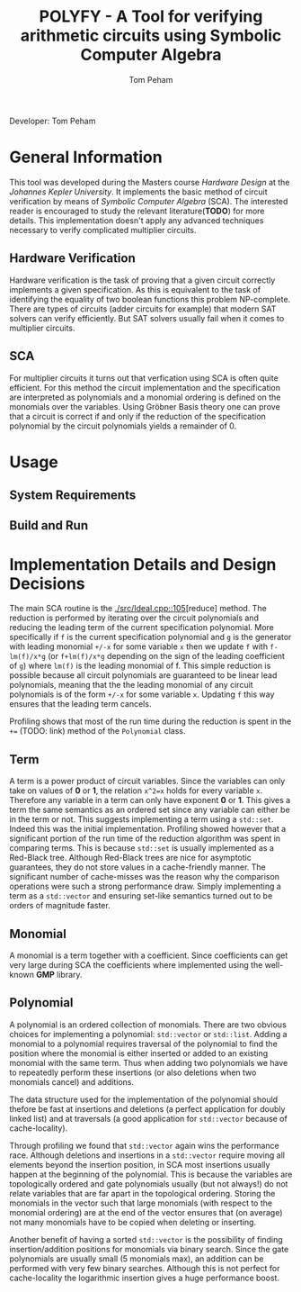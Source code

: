 #+TITLE: POLYFY - A Tool for verifying arithmetic circuits using Symbolic Computer Algebra
#+AUTHOR: Tom Peham

Developer: Tom Peham

* General Information

This tool was developed during the Masters course /Hardware Design/ at the /Johannes Kepler University/. It implements
the basic method of circuit verification by means of /Symbolic Computer Algebra/ (SCA). The interested reader is
encouraged to study the relevant literature(*TODO*) for more details. This implementation doesn't apply any advanced
techniques necessary to verify complicated multiplier circuits.

** Hardware Verification

Hardware verification is the task of proving that a given circuit correctly implements a given specification. As this is
equivalent to the task of identifying the equality of two boolean functions this problem NP-complete. There are types of
circuits (adder circuits for example) that modern SAT solvers can verify efficiently. But SAT solvers usually fail when
it comes to multiplier circuits.

** SCA

For multiplier circuits it turns out that verfication using SCA is often quite efficient. For this method the circuit
implementation and the specification are interpreted as polynomials and a monomial ordering is defined on the monomials
over the variables. Using Gröbner Basis theory one can prove that a
circuit is correct if and only if the reduction of the specification polynomial by the circuit polynomials yields a
remainder of 0.

* Usage

** System Requirements

** Build and Run

* Implementation Details and Design Decisions

The main SCA routine is the [[./src/Ideal.cpp::105]][reduce] method. The reduction is performed by iterating over the
circuit polynomials and reducing the leading term of the current specification polynomial. More specifically if =f=
is the current specification polynomial and =g= is the generator with leading monomial =+/-x= for some variable =x= then we update =f= with
=f-lm(f)/x*g= (or =f+lm(f)/x*g= depending on the sign of the leading coefficient of =g=) where =lm(f)= is the leading
monomial of f. This simple reduction is possible because all circuit polynomials are guaranteed to be linear lead polynomials,
meaning that the the leading monomial of any circuit polynomials is of the form =+/-x= for some variable =x=. Updating
=f= this way ensures that the leading term cancels.

Profiling shows that most of the run time during the reduction is spent in the ~+=~ (TODO: link) method of the
~Polynomial~ class.

** Term

A term is a power product of circuit variables. Since the variables can only take on values of *0* or *1*, the relation
~x^2=x~ holds for every variable ~x~. Therefore any variable in a term can only have exponent *0* or *1*. This gives a
term the same semantics as an ordered set since any variable can either be in the term or not. This suggests
implementing a term using a ~std::set~. Indeed this was the initial implementation. Profiling showed however that a
significant portion of the run time of the reduction algorithm was spent in comparing terms. This is because ~std::set~
is usually implemented as a Red-Black tree. Although Red-Black trees are nice for asymptotic guarantees, they do not
store values in a cache-friendly manner. The significant number of cache-misses was the reason why the comparison
operations were such a strong performance draw. Simply implementing a term as a ~std::vector~ and ensuring set-like
semantics turned out to be orders of magnitude faster.

** Monomial

A monomial is a term together with a coefficient. Since coefficients can get very large during SCA the coefficients
where implemented using the well-known *GMP* library.

** Polynomial

A polynomial is an ordered collection of monomials. There are two obvious choices for implementing a polynomial: ~std::vector~
or ~std::list~. Adding a monomial to a polynomial requires traversal of the polynomial to find the position where the
monomial is either inserted or added to an existing monomial with the same term. Thus when adding two polynomials we
have to repeatedly perform these insertions (or also deletions when two monomials cancel) and additions.

The data structure used for the implementation of the polynomial should thefore be fast at insertions and deletions (a
perfect application for doubly linked list) and at traversals (a good application for ~std::vector~ because of
cache-locality).

Through profiling we found that ~std::vector~ again wins the performance race. Although deletions and
insertions in a ~std::vector~ require moving all elements beyond the insertion position, in SCA most insertions usually
happen at the beginning of the polynomial. This is because the variables are topologically ordered and gate polynomials
usually (but not always!) do not relate variables that are far apart in the topological ordering. Storing the monomials
in the vector such that large monomials (with respect to the monomial ordering) are at the end of the vector ensures
that (on average) not many monomials have to be copied when deleting or inserting.

Another benefit of having a sorted ~std::vector~ is the possibility of finding insertion/addition positions for
monomials via binary search. Since the gate polynomials are usually small (5 monomials max), an addition can be
performed with very few binary searches. Although this is not perfect for cache-locality the logarithmic insertion gives
a huge performance boost.
# ** SCA

# Gröbner Bases are a powerful tool used in many applications. Given a set of variables ~X~ and and /admissible/ ordering on
# the monomials over ~X~, a Gröbner Base ~G~ is a subset of a polynomial Ring over ~X~ such that the reduction of any
# polynomial by ~G~ gives a unique remainder. 

# A circuit is comprised of /input wires/, /output wires/ and /logic gates/ that are also connected via wires. Every
# circuit gate implements some elementary boolean function such as a logical /AND/, /XOR/, etc. Every gate also induces a
# polynomial relationship between the inputs and output of the gate. For example the the logical and ~c = a&b~, where ~a~
# and ~b~ are boolean variables, implies the polynomial relation ~0 = c - ab~ in multivariate polynomials over the ring of
# Integers. Interpreting every gate in a circuit as a polynomial gives rise to a description of the entire circuit as a
# set of polynomials. Additionally defining the admissible ordering induced by the topological order of the circuit
# variables the set of circuit polynomials actually form a Gröbner Basis.


